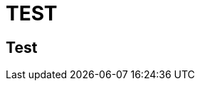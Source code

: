 = TEST
// See https://hubpress.gitbooks.io/hubpress-knowledgebase/content/ for information about the parameters.
:hp-image: /images/into_the_light.png
// :published_at: 2019-01-31
// :hp-tags: HubPress, Blog, Open_Source,
// :hp-alt-title: My English Title

## Test